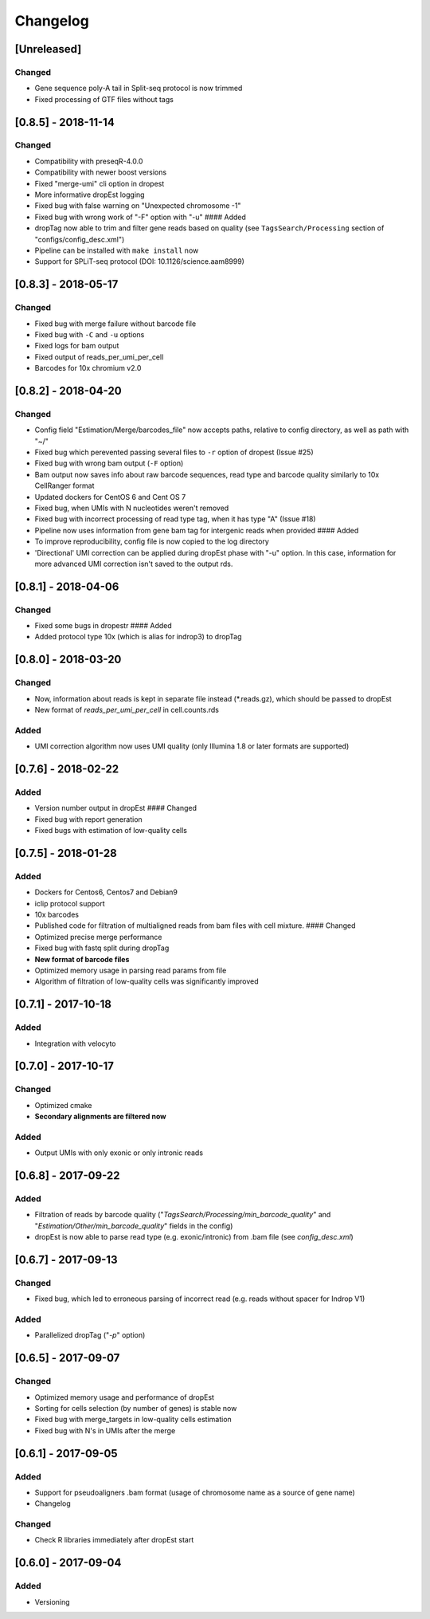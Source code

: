 Changelog
---------

[Unreleased]
~~~~~~~~~~~~~~~~~~~~

Changed
^^^^^^^

- Gene sequence poly-A tail in Split-seq protocol is now trimmed
- Fixed processing of GTF files without tags

[0.8.5] - 2018-11-14
~~~~~~~~~~~~~~~~~~~~

Changed
^^^^^^^

-  Compatibility with preseqR-4.0.0
-  Compatibility with newer boost versions
-  Fixed "merge-umi" cli option in dropest
-  More informative dropEst logging
-  Fixed bug with false warning on "Unexpected chromosome -1"
-  Fixed bug with wrong work of "-F" option with "-u" #### Added
-  dropTag now able to trim and filter gene reads based on quality (see
   ``TagsSearch/Processing`` section of "configs/config\_desc.xml")
-  Pipeline can be installed with ``make install`` now
-  Support for SPLiT-seq protocol (DOI: 10.1126/science.aam8999)

[0.8.3] - 2018-05-17
~~~~~~~~~~~~~~~~~~~~

Changed
^^^^^^^

-  Fixed bug with merge failure without barcode file
-  Fixed bug with ``-C`` and ``-u`` options
-  Fixed logs for bam output
-  Fixed output of reads\_per\_umi\_per\_cell
-  Barcodes for 10x chromium v2.0

[0.8.2] - 2018-04-20
~~~~~~~~~~~~~~~~~~~~

Changed
^^^^^^^

-  Config field "Estimation/Merge/barcodes\_file" now accepts paths,
   relative to config directory, as well as path with "~/"
-  Fixed bug which perevented passing several files to ``-r`` option of
   dropest (Issue #25)
-  Fixed bug with wrong bam output (``-F`` option)
-  Bam output now saves info about raw barcode sequences, read type and
   barcode quality similarly to 10x CellRanger format
-  Updated dockers for CentOS 6 and Cent OS 7
-  Fixed bug, when UMIs with N nucleotides weren't removed
-  Fixed bug with incorrect processing of read type tag, when it has
   type "A" (Issue #18)
-  Pipeline now uses information from gene bam tag for intergenic reads
   when provided #### Added
-  To improve reproducibility, config file is now copied to the log
   directory
-  'Directional' UMI correction can be applied during dropEst phase with
   "-u" option. In this case, information for more advanced UMI
   correction isn't saved to the output rds.

[0.8.1] - 2018-04-06
~~~~~~~~~~~~~~~~~~~~

Changed
^^^^^^^

-  Fixed some bugs in dropestr #### Added
-  Added protocol type 10x (which is alias for indrop3) to dropTag

[0.8.0] - 2018-03-20
~~~~~~~~~~~~~~~~~~~~

Changed
^^^^^^^

-  Now, information about reads is kept in separate file instead
   (\*.reads.gz), which should be passed to dropEst
-  New format of *reads\_per\_umi\_per\_cell* in cell.counts.rds

Added
^^^^^

-  UMI correction algorithm now uses UMI quality (only Illumina 1.8 or
   later formats are supported)

[0.7.6] - 2018-02-22
~~~~~~~~~~~~~~~~~~~~

Added
^^^^^

-  Version number output in dropEst #### Changed
-  Fixed bug with report generation
-  Fixed bugs with estimation of low-quality cells

[0.7.5] - 2018-01-28
~~~~~~~~~~~~~~~~~~~~

Added
^^^^^

-  Dockers for Centos6, Centos7 and Debian9
-  iclip protocol support
-  10x barcodes
-  Published code for filtration of multialigned reads from bam files
   with cell mixture. #### Changed
-  Optimized precise merge performance
-  Fixed bug with fastq split during dropTag
-  **New format of barcode files**
-  Optimized memory usage in parsing read params from file
-  Algorithm of filtration of low-quality cells was significantly
   improved

[0.7.1] - 2017-10-18
~~~~~~~~~~~~~~~~~~~~

Added
^^^^^

-  Integration with velocyto

[0.7.0] - 2017-10-17
~~~~~~~~~~~~~~~~~~~~

Changed
^^^^^^^

-  Optimized cmake
-  **Secondary alignments are filtered now**

Added
^^^^^

-  Output UMIs with only exonic or only intronic reads

[0.6.8] - 2017-09-22
~~~~~~~~~~~~~~~~~~~~

Added
^^^^^

-  Filtration of reads by barcode quality
   ("*TagsSearch/Processing/min\_barcode\_quality*" and
   "*Estimation/Other/min\_barcode\_quality*" fields in the config)
-  dropEst is now able to parse read type (e.g. exonic/intronic) from
   .bam file (see *config\_desc.xml*)

[0.6.7] - 2017-09-13
~~~~~~~~~~~~~~~~~~~~

Changed
^^^^^^^

-  Fixed bug, which led to erroneous parsing of incorrect read (e.g.
   reads without spacer for Indrop V1)

Added
^^^^^

-  Parallelized dropTag ("*-p*" option)

[0.6.5] - 2017-09-07
~~~~~~~~~~~~~~~~~~~~

Changed
^^^^^^^

-  Optimized memory usage and performance of dropEst
-  Sorting for cells selection (by number of genes) is stable now
-  Fixed bug with merge\_targets in low-quality cells estimation
-  Fixed bug with N's in UMIs after the merge

[0.6.1] - 2017-09-05
~~~~~~~~~~~~~~~~~~~~

Added
^^^^^

-  Support for pseudoaligners .bam format (usage of chromosome name as a
   source of gene name)
-  Changelog

Changed
^^^^^^^

-  Check R libraries immediately after dropEst start

[0.6.0] - 2017-09-04
~~~~~~~~~~~~~~~~~~~~

Added
^^^^^

-  Versioning
